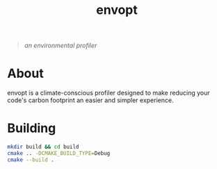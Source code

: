 #+TITLE: envopt
#+BEGIN_QUOTE
/an environmental profiler/
#+END_QUOTE

* About
envopt is a climate-conscious profiler designed to make reducing your code's carbon footprint an easier and simpler experience. 

* Building
#+BEGIN_SRC sh
  mkdir build && cd build
  cmake .. -DCMAKE_BUILD_TYPE=Debug
  cmake --build .
#+END_SRC

